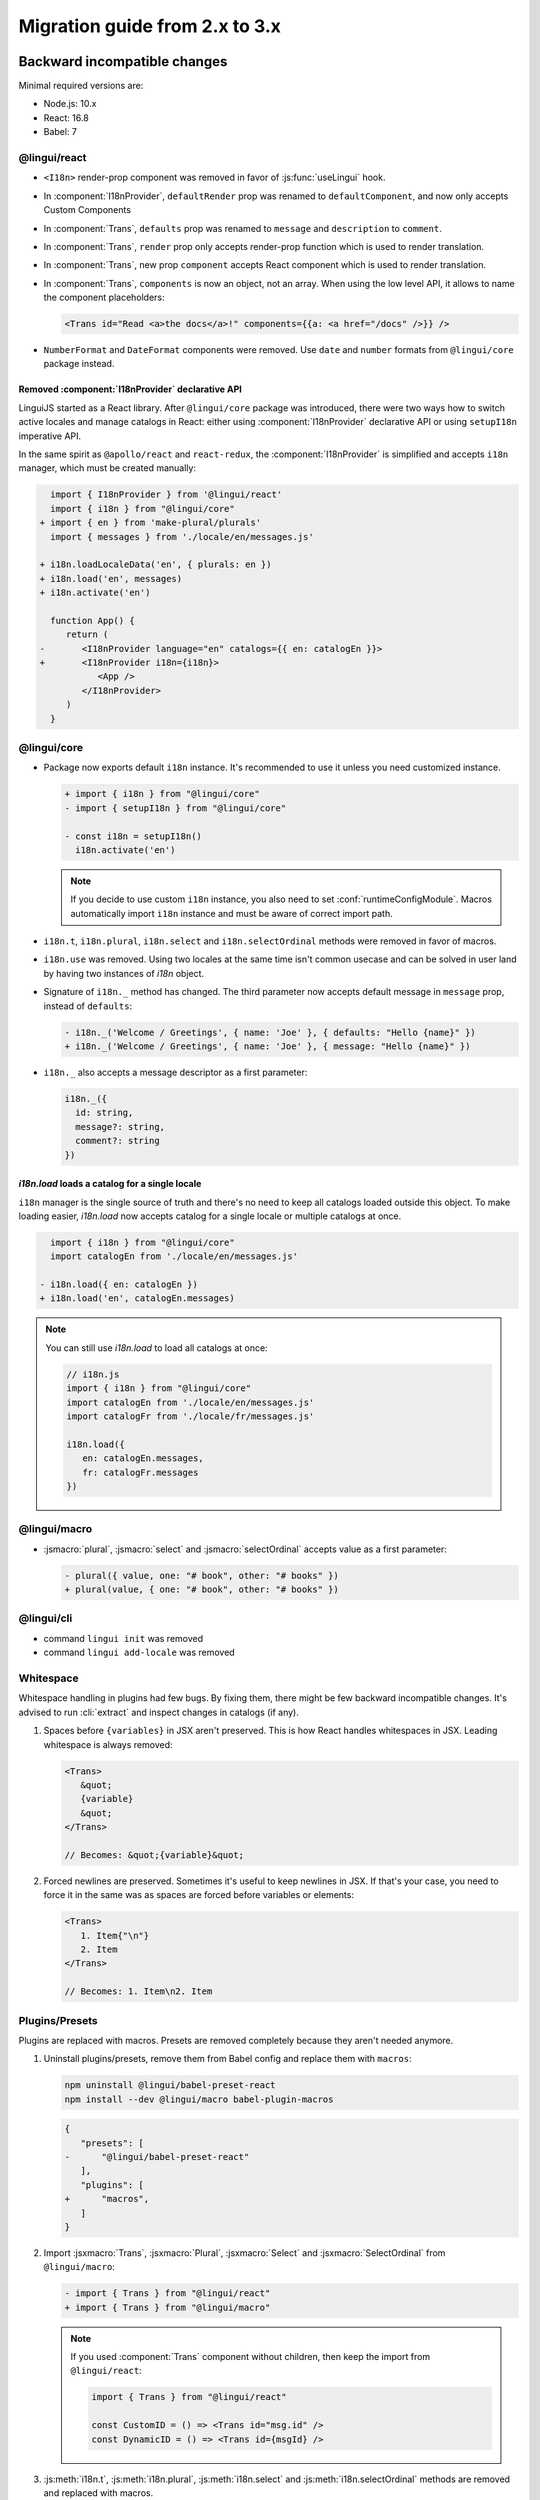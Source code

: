 ********************************
Migration guide from 2.x to 3.x
********************************

Backward incompatible changes
=============================

Minimal required versions are:

- Node.js: 10.x
- React: 16.8
- Babel: 7

@lingui/react
-------------

- ``<I18n>`` render-prop component was removed in favor of :js:func:`useLingui` hook.

- In :component:`I18nProvider`, ``defaultRender`` prop was renamed to
  ``defaultComponent``, and now only accepts Custom Components

- In :component:`Trans`, ``defaults`` prop was renamed to ``message`` and
  ``description`` to ``comment``.

- In :component:`Trans`, ``render`` prop only accepts render-prop function
  which is used to render translation.

- In :component:`Trans`, new prop ``component`` accepts React component which
  is used to render translation.

- In :component:`Trans`, ``components`` is now an object, not an array. When
  using the low level API, it allows to name the component placeholders:

  .. code-block:: jsx

     <Trans id="Read <a>the docs</a>!" components={{a: <a href="/docs" />}} />

- ``NumberFormat`` and ``DateFormat`` components were removed. Use ``date`` and
  ``number`` formats from ``@lingui/core`` package instead.

Removed :component:`I18nProvider` declarative API
^^^^^^^^^^^^^^^^^^^^^^^^^^^^^^^^^^^^^^^^^^^^^^^^^

LinguiJS started as a React library. After ``@lingui/core`` package was introduced,
there were two ways how to switch active locales and manage catalogs in React: either
using :component:`I18nProvider` declarative API or using ``setupI18n`` imperative API.

In the same spirit as ``@apollo/react`` and ``react-redux``, the :component:`I18nProvider`
is simplified and accepts ``i18n`` manager, which must be created manually:

.. code-block:: diff

     import { I18nProvider } from '@lingui/react'
     import { i18n } from "@lingui/core"
   + import { en } from 'make-plural/plurals'
     import { messages } from './locale/en/messages.js'

   + i18n.loadLocaleData('en', { plurals: en })
   + i18n.load('en', messages)
   + i18n.activate('en')

     function App() {
        return (
   -       <I18nProvider language="en" catalogs={{ en: catalogEn }}>
   +       <I18nProvider i18n={i18n}>
              <App />
           </I18nProvider>
        )
     }

@lingui/core
------------

- Package now exports default ``i18n`` instance. It's recommended to use it unless
  you need customized instance.

  .. code-block:: diff

   + import { i18n } from "@lingui/core"
   - import { setupI18n } from "@lingui/core"

   - const i18n = setupI18n()
     i18n.activate('en')

  .. note::

     If you decide to use custom ``i18n`` instance, you also need to set
     :conf:`runtimeConfigModule`. Macros automatically import ``i18n`` instance
     and must be aware of correct import path.

- ``i18n.t``, ``i18n.plural``, ``i18n.select`` and ``i18n.selectOrdinal`` methods were
  removed in favor of macros.
- ``i18n.use`` was removed. Using two locales at the same time isn't common usecase
  and can be solved in user land by having two instances of `i18n` object.
- Signature of ``i18n._`` method has changed. The third parameter now accepts default
  message in ``message`` prop, instead of ``defaults``:

  .. code-block:: diff

     - i18n._('Welcome / Greetings', { name: 'Joe' }, { defaults: "Hello {name}" })
     + i18n._('Welcome / Greetings', { name: 'Joe' }, { message: "Hello {name}" })

- ``i18n._`` also accepts a message descriptor as a first parameter:

  .. code-block:: diff

     i18n._({
       id: string,
       message?: string,
       comment?: string
     })

`i18n.load` loads a catalog for a single locale
^^^^^^^^^^^^^^^^^^^^^^^^^^^^^^^^^^^^^^^^^^^^^^^

``i18n`` manager is the single source of truth and there's no need to keep all catalogs
loaded outside this object. To make loading easier, `i18n.load` now accepts catalog
for a single locale or multiple catalogs at once.

.. code-block:: diff

     import { i18n } from "@lingui/core"
     import catalogEn from './locale/en/messages.js'

   - i18n.load({ en: catalogEn })
   + i18n.load('en', catalogEn.messages)

.. note::

   You can still use `i18n.load` to load all catalogs at once:

   .. code-block:: jsx

      // i18n.js
      import { i18n } from "@lingui/core"
      import catalogEn from './locale/en/messages.js'
      import catalogFr from './locale/fr/messages.js'

      i18n.load({
         en: catalogEn.messages,
         fr: catalogFr.messages
      })

@lingui/macro
-------------

- :jsmacro:`plural`, :jsmacro:`select` and :jsmacro:`selectOrdinal` accepts value as a first parameter:

  .. code-block:: diff

     - plural({ value, one: "# book", other: "# books" })
     + plural(value, { one: "# book", other: "# books" })

@lingui/cli
-----------

- command ``lingui init`` was removed
- command ``lingui add-locale`` was removed

Whitespace
----------

Whitespace handling in plugins had few bugs. By fixing them, there might be few
backward incompatible changes. It's advised to run :cli:`extract` and inspect
changes in catalogs (if any).

1. Spaces before ``{variables}`` in JSX aren't preserved. This is how React
   handles whitespaces in JSX. Leading whitespace is always removed:

   .. code-block:: jsx

      <Trans>
         &quot;
         {variable}
         &quot;
      </Trans>

      // Becomes: &quot;{variable}&quot;

2. Forced newlines are preserved. Sometimes it's useful to keep newlines in JSX.
   If that's your case, you need to force it in the same was as spaces are
   forced before variables or elements:

   .. code-block:: jsx

      <Trans>
         1. Item{"\n"}
         2. Item
      </Trans>

      // Becomes: 1. Item\n2. Item

Plugins/Presets
---------------

Plugins are replaced with macros. Presets are removed completely because they aren't
needed anymore.

1. Uninstall plugins/presets, remove them from Babel config and replace them with
   ``macros``:

   .. code-block:: shell

      npm uninstall @lingui/babel-preset-react
      npm install --dev @lingui/macro babel-plugin-macros

   .. code-block:: diff

      {
         "presets": [
      -      "@lingui/babel-preset-react"
         ],
         "plugins": [
      +      "macros",
         ]
      }

2. Import :jsxmacro:`Trans`, :jsxmacro:`Plural`, :jsxmacro:`Select` and
   :jsxmacro:`SelectOrdinal` from ``@lingui/macro``:

   .. code-block:: diff

      - import { Trans } from "@lingui/react"
      + import { Trans } from "@lingui/macro"

   .. note::

      If you used :component:`Trans` component without children, then keep the import
      from ``@lingui/react``:

      .. code-block:: jsx

         import { Trans } from "@lingui/react"

         const CustomID = () => <Trans id="msg.id" />
         const DynamicID = () => <Trans id={msgId} />

3. :js:meth:`i18n.t`, :js:meth:`i18n.plural`, :js:meth:`i18n.select` and
   :js:meth:`i18n.selectOrdinal` methods are removed and replaced with macros.

   These macros automatically binds message to default ``i18n`` object:

   .. code-block:: diff

        import { i18n } from "@lingui/core"
      + import { t } from "@lingui/macro"

      - i18n.t`Hello World`
      + t`Hello World`



New features
============

`i18n.load`
-----------

`i18n.load` can now accept one catalog for specific locale. Useful for incremental loading of catalogs.

.. code-block:: jsx

   import { i18n } from "@lingui/core"

   // Lingui v2 and v3
   i18n.load({
     en: require("./locale/en/messages"),
     cs: require("./locale/cs/messages")
   })

   // Lingui v3 only
   i18n.load('en', require("./locale/en/messages"))
   i18n.load('cs', require("./locale/cs/messages"))

`i18n.on('change', callback)`
-----------------------------

Event ``change`` is fired anytime new catalogs are loaded or when locale
is activated.
